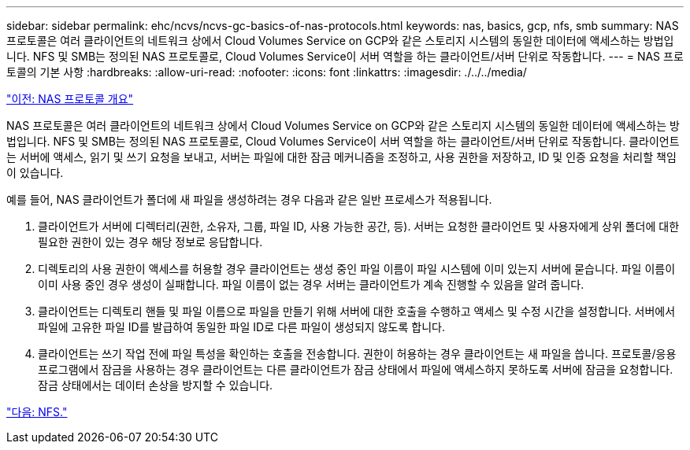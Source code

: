 ---
sidebar: sidebar 
permalink: ehc/ncvs/ncvs-gc-basics-of-nas-protocols.html 
keywords: nas, basics, gcp, nfs, smb 
summary: NAS 프로토콜은 여러 클라이언트의 네트워크 상에서 Cloud Volumes Service on GCP와 같은 스토리지 시스템의 동일한 데이터에 액세스하는 방법입니다. NFS 및 SMB는 정의된 NAS 프로토콜로, Cloud Volumes Service이 서버 역할을 하는 클라이언트/서버 단위로 작동합니다. 
---
= NAS 프로토콜의 기본 사항
:hardbreaks:
:allow-uri-read: 
:nofooter: 
:icons: font
:linkattrs: 
:imagesdir: ./../../media/


link:ncvs-gc-nas-protocols_overview.html["이전: NAS 프로토콜 개요"]

NAS 프로토콜은 여러 클라이언트의 네트워크 상에서 Cloud Volumes Service on GCP와 같은 스토리지 시스템의 동일한 데이터에 액세스하는 방법입니다. NFS 및 SMB는 정의된 NAS 프로토콜로, Cloud Volumes Service이 서버 역할을 하는 클라이언트/서버 단위로 작동합니다. 클라이언트는 서버에 액세스, 읽기 및 쓰기 요청을 보내고, 서버는 파일에 대한 잠금 메커니즘을 조정하고, 사용 권한을 저장하고, ID 및 인증 요청을 처리할 책임이 있습니다.

예를 들어, NAS 클라이언트가 폴더에 새 파일을 생성하려는 경우 다음과 같은 일반 프로세스가 적용됩니다.

. 클라이언트가 서버에 디렉터리(권한, 소유자, 그룹, 파일 ID, 사용 가능한 공간, 등). 서버는 요청한 클라이언트 및 사용자에게 상위 폴더에 대한 필요한 권한이 있는 경우 해당 정보로 응답합니다.
. 디렉토리의 사용 권한이 액세스를 허용할 경우 클라이언트는 생성 중인 파일 이름이 파일 시스템에 이미 있는지 서버에 묻습니다. 파일 이름이 이미 사용 중인 경우 생성이 실패합니다. 파일 이름이 없는 경우 서버는 클라이언트가 계속 진행할 수 있음을 알려 줍니다.
. 클라이언트는 디렉토리 핸들 및 파일 이름으로 파일을 만들기 위해 서버에 대한 호출을 수행하고 액세스 및 수정 시간을 설정합니다. 서버에서 파일에 고유한 파일 ID를 발급하여 동일한 파일 ID로 다른 파일이 생성되지 않도록 합니다.
. 클라이언트는 쓰기 작업 전에 파일 특성을 확인하는 호출을 전송합니다. 권한이 허용하는 경우 클라이언트는 새 파일을 씁니다. 프로토콜/응용 프로그램에서 잠금을 사용하는 경우 클라이언트는 다른 클라이언트가 잠금 상태에서 파일에 액세스하지 못하도록 서버에 잠금을 요청합니다. 잠금 상태에서는 데이터 손상을 방지할 수 있습니다.


link:ncvs-gc-nfs.html["다음: NFS."]
